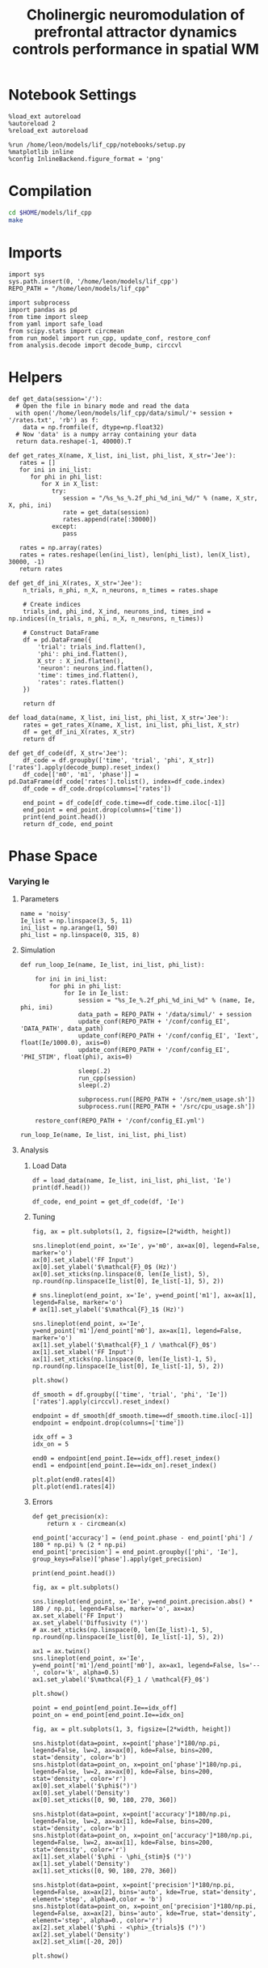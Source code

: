 #+STARTUP: fold
#+TITLE: Cholinergic neuromodulation of prefrontal attractor dynamics controls performance in spatial WM
#+PROPERTY: header-args:ipython :results both :exports both :async yes :session dual_data :kernel dual_data

* Notebook Settings
#+begin_src ipython
  %load_ext autoreload
  %autoreload 2
  %reload_ext autoreload

  %run /home/leon/models/lif_cpp/notebooks/setup.py
  %matplotlib inline
  %config InlineBackend.figure_format = 'png'
#+end_src

#+RESULTS:
: The autoreload extension is already loaded. To reload it, use:
:   %reload_ext autoreload
: Python exe
: /home/leon/mambaforge/envs/dual_data/bin/python

* Compilation
#+begin_src sh
  cd $HOME/models/lif_cpp
  make 
#+end_src

#+RESULTS:
: g++ -o ./bin/LifNet obj/sparse_mat.o obj/lif_network.o obj/globals.o obj/main.o -Wall -lyaml-cpp -std=c++17 -pthread -Ofast -s


* Imports
#+begin_src ipython
  import sys
  sys.path.insert(0, '/home/leon/models/lif_cpp')  
  REPO_PATH = "/home/leon/models/lif_cpp"

  import subprocess
  import pandas as pd
  from time import sleep
  from yaml import safe_load
  from scipy.stats import circmean
  from run_model import run_cpp, update_conf, restore_conf
  from analysis.decode import decode_bump, circcvl  
#+end_src

#+RESULTS:

* Helpers
#+begin_src ipython
  def get_data(session='/'):
    # Open the file in binary mode and read the data
    with open('/home/leon/models/lif_cpp/data/simul/'+ session + '/rates.txt', 'rb') as f:
      data = np.fromfile(f, dtype=np.float32)
    # Now 'data' is a numpy array containing your data
    return data.reshape(-1, 40000).T
 #+end_src

#+RESULTS:

#+begin_src ipython
  def get_rates_X(name, X_list, ini_list, phi_list, X_str='Jee'):
     rates = []
     for ini in ini_list:
        for phi in phi_list:
           for X in X_list:
              try:
                 session = "/%s_%s_%.2f_phi_%d_ini_%d/" % (name, X_str, X, phi, ini)
                 rate = get_data(session)
                 rates.append(rate[:30000])
              except:
                 pass
              
     rates = np.array(rates)
     rates = rates.reshape(len(ini_list), len(phi_list), len(X_list), 30000, -1)
     return rates
#+end_src

#+RESULTS:

#+begin_src ipython  
  def get_df_ini_X(rates, X_str='Jee'):
      n_trials, n_phi, n_X, n_neurons, n_times = rates.shape

      # Create indices
      trials_ind, phi_ind, X_ind, neurons_ind, times_ind = np.indices((n_trials, n_phi, n_X, n_neurons, n_times))

      # Construct DataFrame
      df = pd.DataFrame({
          'trial': trials_ind.flatten(),
          'phi': phi_ind.flatten(),
          X_str : X_ind.flatten(),
          'neuron': neurons_ind.flatten(),
          'time': times_ind.flatten(),
          'rates': rates.flatten()
      })

      return df
#+end_src

#+RESULTS:

#+begin_src ipython
  def load_data(name, X_list, ini_list, phi_list, X_str='Jee'):
      rates = get_rates_X(name, X_list, ini_list, phi_list, X_str)
      df = get_df_ini_X(rates, X_str)
      return df
#+end_src

#+RESULTS:

#+begin_src ipython
  def get_df_code(df, X_str='Jee'):
      df_code = df.groupby(['time', 'trial', 'phi', X_str])['rates'].apply(decode_bump).reset_index()
      df_code[['m0', 'm1', 'phase']] = pd.DataFrame(df_code['rates'].tolist(), index=df_code.index)
      df_code = df_code.drop(columns=['rates'])
      
      end_point = df_code[df_code.time==df_code.time.iloc[-1]]
      end_point = end_point.drop(columns=['time'])
      print(end_point.head())  
      return df_code, end_point  
#+end_src

#+RESULTS:

* Phase Space
*** Varying Ie
**** Parameters

#+begin_src ipython
  name = 'noisy'
  Ie_list = np.linspace(3, 5, 11)
  ini_list = np.arange(1, 50)
  phi_list = np.linspace(0, 315, 8)
#+end_src

#+RESULTS:

**** Simulation
#+begin_src ipython
  def run_loop_Ie(name, Ie_list, ini_list, phi_list):
      
      for ini in ini_list:
          for phi in phi_list:
              for Ie in Ie_list:
                  session = "%s_Ie_%.2f_phi_%d_ini_%d" % (name, Ie, phi, ini)
                  data_path = REPO_PATH + '/data/simul/' + session
                  update_conf(REPO_PATH + '/conf/config_EI', 'DATA_PATH', data_path)
                  update_conf(REPO_PATH + '/conf/config_EI', 'Iext', float(Ie/1000.0), axis=0)
                  update_conf(REPO_PATH + '/conf/config_EI', 'PHI_STIM', float(phi), axis=0)

                  sleep(.2)
                  run_cpp(session)
                  sleep(.2)

                  subprocess.run([REPO_PATH + '/src/mem_usage.sh'])
                  subprocess.run([REPO_PATH + '/src/cpu_usage.sh'])

      restore_conf(REPO_PATH + '/conf/config_EI.yml')
#+end_src

#+RESULTS:

#+begin_src ipython
  run_loop_Ie(name, Ie_list, ini_list, phi_list)
#+end_src

#+RESULTS:
: File moved successfully!

**** Analysis
***** Load Data

#+begin_src ipython
  df = load_data(name, Ie_list, ini_list, phi_list, 'Ie')
  print(df.head())
#+end_src

#+RESULTS:
:    trial  phi  Ie  neuron  time  rates
: 0      0    0   0       0     0    4.0
: 1      0    0   0       1     0    0.0
: 2      0    0   0       2     0    0.0
: 3      0    0   0       3     0    0.0
: 4      0    0   0       4     0    0.0

#+begin_src ipython
  df_code, end_point = get_df_code(df, 'Ie')
#+end_src

#+RESULTS:
:    trial  phi  Ie        m0        m1     phase
: 0      0    0   0  0.454667  0.019032  4.779345
: 1      0    0   1  0.710267  0.054432  5.904123
: 2      0    0   2  1.364533  0.636089  0.010394
: 3      0    0   3  2.615067  1.782959  6.281067
: 4      0    0   4  3.305467  1.986725  0.171147

***** Tuning
#+begin_src ipython
  fig, ax = plt.subplots(1, 2, figsize=[2*width, height])

  sns.lineplot(end_point, x='Ie', y='m0', ax=ax[0], legend=False, marker='o')
  ax[0].set_xlabel('FF Input')
  ax[0].set_ylabel('$\mathcal{F}_0$ (Hz)')
  ax[0].set_xticks(np.linspace(0, len(Ie_list), 5), np.round(np.linspace(Ie_list[0], Ie_list[-1], 5), 2))

  # sns.lineplot(end_point, x='Ie', y=end_point['m1'], ax=ax[1], legend=False, marker='o')
  # ax[1].set_ylabel('$\mathcal{F}_1$ (Hz)')
  
  sns.lineplot(end_point, x='Ie', y=end_point['m1']/end_point['m0'], ax=ax[1], legend=False, marker='o')
  ax[1].set_ylabel('$\mathcal{F}_1 / \mathcal{F}_0$')
  ax[1].set_xlabel('FF Input')
  ax[1].set_xticks(np.linspace(0, len(Ie_list)-1, 5), np.round(np.linspace(Ie_list[0], Ie_list[-1], 5), 2))

  plt.show()
#+end_src
#+RESULTS:
[[file:./.ob-jupyter/c520831ee9aab64efdf943af39cc41ac41d42833.png]]

#+begin_src ipython
  df_smooth = df.groupby(['time', 'trial', 'phi', 'Ie'])['rates'].apply(circcvl).reset_index()
#+end_src

#+RESULTS:

#+begin_src ipython
    endpoint = df_smooth[df_smooth.time==df_smooth.time.iloc[-1]]
    endpoint = endpoint.drop(columns=['time'])
#+end_src

#+RESULTS:

#+begin_src ipython
  idx_off = 3
  idx_on = 5

  end0 = endpoint[end_point.Ie==idx_off].reset_index()
  end1 = endpoint[end_point.Ie==idx_on].reset_index()

  plt.plot(end0.rates[4])
  plt.plot(end1.rates[4])
#+end_src

#+RESULTS:
:RESULTS:
| <matplotlib.lines.Line2D | at | 0x7f8843267a00> |
[[file:./.ob-jupyter/97872b5b43fc0dd9c0e3aeabe3488399c9f39f2d.png]]
:END:

***** Errors
#+begin_src ipython
  def get_precision(x):
      return x - circmean(x)
#+end_src

#+RESULTS:

#+begin_src ipython
  end_point['accuracy'] = (end_point.phase - end_point['phi'] / 180 * np.pi) % (2 * np.pi)
  end_point['precision'] = end_point.groupby(['phi', 'Ie'], group_keys=False)['phase'].apply(get_precision)
  
  print(end_point.head())
#+end_src

#+RESULTS:
:    trial  phi  Ie        m0        m1     phase  accuracy  precision
: 0      0    0   0  0.454667  0.019032  4.779345  4.779345   4.768412
: 1      0    0   1  0.710267  0.054432  5.904123  5.904123  -0.352107
: 2      0    0   2  1.364533  0.636089  0.010394  0.010394  -0.012113
: 3      0    0   3  2.615067  1.782959  6.281067  6.281067   6.231762
: 4      0    0   4  3.305467  1.986725  0.171147  0.171147   0.080629

#+begin_src ipython
  fig, ax = plt.subplots()

  sns.lineplot(end_point, x='Ie', y=end_point.precision.abs() * 180 / np.pi, legend=False, marker='o', ax=ax)
  ax.set_xlabel('FF Input')
  ax.set_ylabel('Diffusivity (°)')
  # ax.set_xticks(np.linspace(0, len(Ie_list)-1, 5), np.round(np.linspace(Ie_list[0], Ie_list[-1], 5), 2))

  ax1 = ax.twinx()
  sns.lineplot(end_point, x='Ie', y=end_point['m1']/end_point['m0'], ax=ax1, legend=False, ls='--', color='k', alpha=0.5)
  ax1.set_ylabel('$\mathcal{F}_1 / \mathcal{F}_0$')
  
  plt.show()
#+end_src

#+RESULTS:
[[file:./.ob-jupyter/62251a924634bc47cfc69d8f4da11b65db9868ee.png]]

#+begin_src ipython
point = end_point[end_point.Ie==idx_off]
point_on = end_point[end_point.Ie==idx_on]
#+end_src

#+RESULTS:

#+begin_src ipython
  fig, ax = plt.subplots(1, 3, figsize=[2*width, height])

  sns.histplot(data=point, x=point['phase']*180/np.pi, legend=False, lw=2, ax=ax[0], kde=False, bins=200, stat='density', color='b')
  sns.histplot(data=point_on, x=point_on['phase']*180/np.pi, legend=False, lw=2, ax=ax[0], kde=False, bins=200, stat='density', color='r')
  ax[0].set_xlabel('$\phi$(°)')
  ax[0].set_ylabel('Density')
  ax[0].set_xticks([0, 90, 180, 270, 360])

  sns.histplot(data=point, x=point['accuracy']*180/np.pi, legend=False, lw=2, ax=ax[1], kde=False, bins=200, stat='density', color='b')
  sns.histplot(data=point_on, x=point_on['accuracy']*180/np.pi, legend=False, lw=2, ax=ax[1], kde=False, bins=200, stat='density', color='r')
  ax[1].set_xlabel('$\phi - \phi_{stim}$ (°)')
  ax[1].set_ylabel('Density')
  ax[1].set_xticks([0, 90, 180, 270, 360])

  sns.histplot(data=point, x=point['precision']*180/np.pi, legend=False, ax=ax[2], bins='auto', kde=True, stat='density', element='step', alpha=0,color = 'b')
  sns.histplot(data=point_on, x=point_on['precision']*180/np.pi, legend=False, ax=ax[2], bins='auto', kde=True, stat='density', element='step', alpha=0., color='r')
  ax[2].set_xlabel('$\phi - <\phi>_{trials}$ (°)')
  ax[2].set_ylabel('Density')
  ax[2].set_xlim([-20, 20])

  plt.show()  
#+end_src

#+RESULTS:
[[file:./.ob-jupyter/b00cbc53244bcd17918b9714da1657c20340429e.png]]

#+begin_src ipython

#+end_src

#+RESULTS:

*** Varying Jee
**** Parameters

#+begin_src ipython
  Jee_list = np.linspace(15, 25, 11)
  ini_list = np.arange(0, 1)
  phi_list = np.linspace(0, 315, 8)
  #  phi_list = [180]
#+end_src

#+RESULTS:

**** Simulation
#+begin_src ipython
  def run_loop_Jee(Jee_list, ini_list, phi_list):
      
      for ini in ini_list:
          for phi in phi_list:
              for Jee in Jee_list:
                  session = "EI_Jee_%.2f_phi_%d_ini_%d" % (Jee, phi, ini)
                  data_path = REPO_PATH + '/data/simul/' + session
                  update_conf(REPO_PATH + '/conf/config_EI', 'DATA_PATH', data_path)
                  update_conf(REPO_PATH + '/conf/config_EI', 'Jab', float(Jee), axis=0)
                  update_conf(REPO_PATH + '/conf/config_EI', 'PHI_STIM', float(phi), axis=0)

                  sleep(.2)
                  run_cpp(session)
                  sleep(.2)

                  subprocess.run([REPO_PATH + '/src/mem_usage.sh'])
                  subprocess.run([REPO_PATH + '/src/cpu_usage.sh'])

      restore_conf(REPO_PATH + '/conf/config_EI.yml')
#+end_src

#+RESULTS:

#+begin_src ipython
  run_loop_Jee(Jee_list, ini_list, phi_list)
#+end_src

#+RESULTS:
:  CPU_USAGE > 90.0 %, sleeping for a while ...
: File moved successfully!

**** Analysis
***** Load Data

#+begin_src ipython
  df = load_data(Jee_list, ini_list, phi_list, 'Jee')
  print(df.head())
#+end_src

#+RESULTS:
:    trial  phi  Jee  neuron  time  rates
: 0      0    0    0       0     0   16.0
: 1      0    0    0       0     1    8.0
: 2      0    0    0       0     2    8.0
: 3      0    0    0       0     3    4.0
: 4      0    0    0       0     4   12.0

#+begin_src ipython
  df_code, end_point = get_df_code(df, 'Jee')
#+end_src

#+RESULTS:
:       trial  phi  Jee        m0        m1     phase
: 1584      0    0    0  0.804933  0.097705  0.039616
: 1585      0    0    1  1.000667  0.260478  0.159484
: 1586      0    0    2  1.783467  0.982758  0.032981
: 1587      0    0    3  3.440267  2.332981  0.058166
: 1588      0    0    4  4.703200  2.534673  0.112516

***** Plot Data
#+begin_src ipython
  fig, ax = plt.subplots(1, 2, figsize=[2*width, height])

  sns.lineplot(end_point, x='Jee', y='m0', ax=ax[0], legend=False, marker='o')
  ax[0].set_xlabel('$J_{EE}$')
  ax[0].set_ylabel('$\mathcal{F}_0$ (Hz)')
  ax[0].set_xticks(np.linspace(0, len(Jee_list), 5), np.round(np.linspace(Jee_list[0], Jee_list[-1], 5), 2))
  
  # sns.lineplot(end_point, x='Jee', y=end_point['m1'], ax=ax[1], legend=False)
  # ax[1].set_ylabel('$\mathcal{F}_1$ (Hz)')

  sns.lineplot(end_point, x='Jee', y=end_point['m1']/end_point['m0'], ax=ax[1], legend=False, marker='o')
  ax[1].set_ylabel('$\mathcal{F}_1 / \mathcal{F}_0$')
  ax[1].set_xlabel('$J_{EE}$')
  ax[1].set_xticks(np.linspace(0, len(Jee_list)-1, 5), np.round(np.linspace(Jee_list[0], Jee_list[-1], 5), 2))

  plt.show()
#+end_src
#+RESULTS:
[[file:./.ob-jupyter/67bdd61c82f8fed5e3106885537333f96e724dcd.png]]

#+begin_src ipython
  df_smooth = df.groupby(['time', 'trial', 'phi', 'Jee'])['rates'].apply(circcvl).reset_index()
#+end_src

#+RESULTS:

#+begin_src ipython
  endpoint = df_smooth[df_smooth.time==df_smooth.time.iloc[-1]]
  endpoint = endpoint.drop(columns=['time']).reset_index()
#+end_src

#+begin_src ipython
  end0 = endpoint[endpoint.Jee==3].reset_index()
  end1 = endpoint[endpoint.Jee==4].reset_index()

  plt.plot(end0.rates[4])
  plt.plot(end1.rates[4])
  plt.show()
#+end_src

#+RESULTS:
[[file:./.ob-jupyter/90051de35ebf479e9fd865971b340a030369877a.png]]
